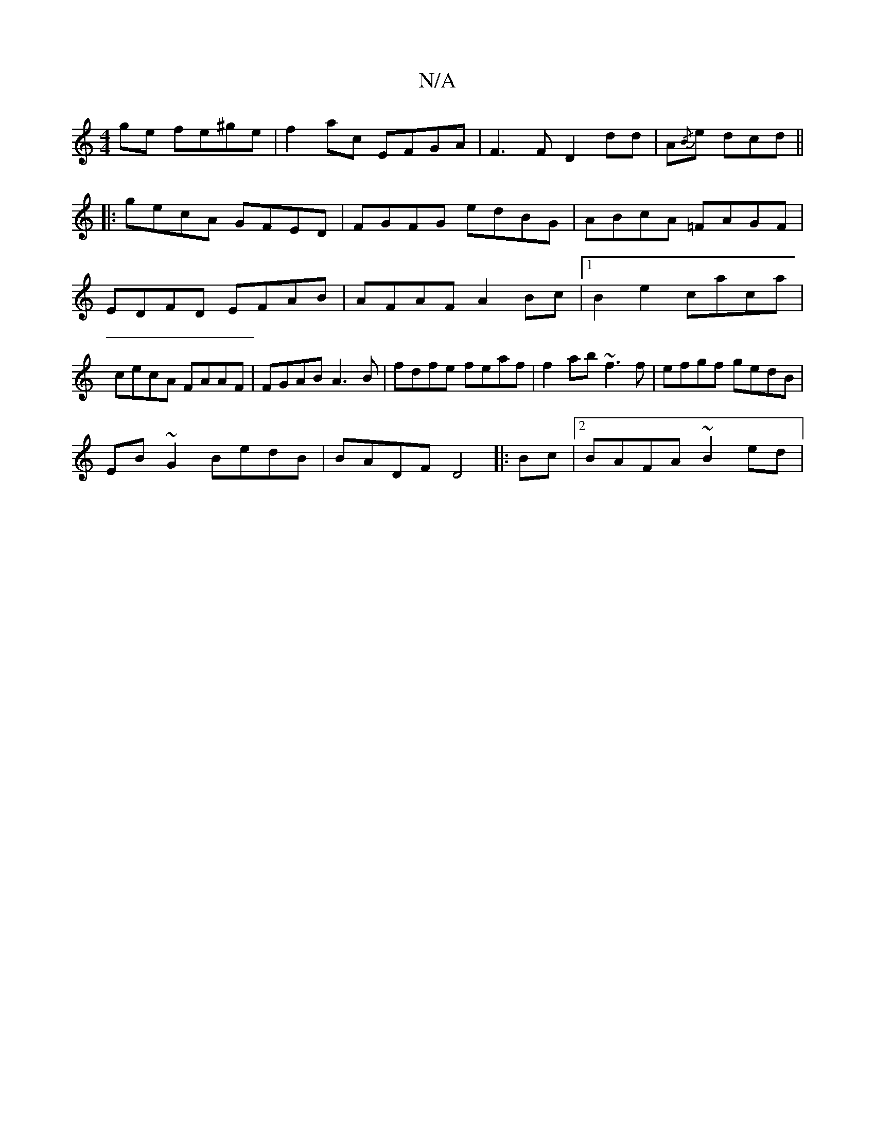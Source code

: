 X:1
T:N/A
M:4/4
R:N/A
K:Cmajor
 ge fe^ge|f2ac EFGA|F3 F D2 dd| A{/B}e dcd ||
|:gecA GFED| FGFG edBG|ABcA =FAGF|EDFD EFAB|AFAF A2Bc|1 B2e2 caca|cecA FAAF|FGAB A3B|fdfe feaf|f2ab ~f3f|efgf gedB|
EB~G2 BedB|BADF D4||:Bc |2 BAFA ~B2ed|